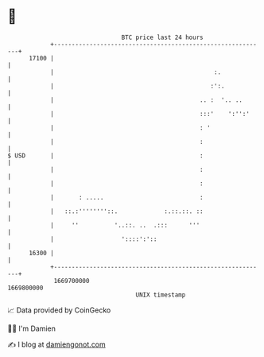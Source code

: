 * 👋

#+begin_example
                                   BTC price last 24 hours                    
               +------------------------------------------------------------+ 
         17100 |                                                            | 
               |                                             :.             | 
               |                                            :':.            | 
               |                                         .. :  '.. ..       | 
               |                                         :::'    ':'':'     | 
               |                                         : '                | 
               |                                         :                  | 
   $ USD       |                                         :                  | 
               |                                         :                  | 
               |                                         :                  | 
               |       : .....                           :                  | 
               |   ::.:''''''''::.             :.::.::. ::                  | 
               |     ''          '..::. ..  .:::      '''                   | 
               |                   '::::':'::                               | 
         16300 |                                                            | 
               +------------------------------------------------------------+ 
                1669700000                                        1669800000  
                                       UNIX timestamp                         
#+end_example
📈 Data provided by CoinGecko

🧑‍💻 I'm Damien

✍️ I blog at [[https://www.damiengonot.com][damiengonot.com]]
